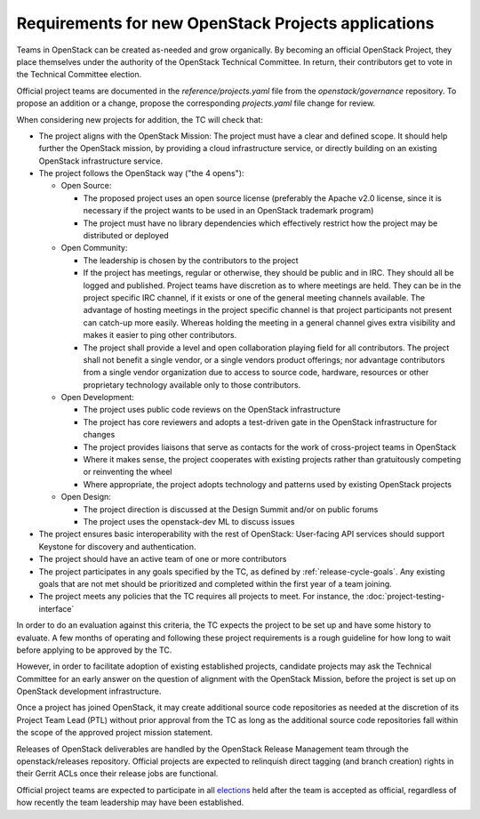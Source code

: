 ======================================================
 Requirements for new OpenStack Projects applications
======================================================

Teams in OpenStack can be created as-needed and grow organically.
By becoming an official OpenStack Project, they place
themselves under the authority of the OpenStack Technical Committee. In return,
their contributors get to vote in the Technical Committee election.

Official project teams are documented in the `reference/projects.yaml` file
from the `openstack/governance` repository. To propose an addition or a
change, propose the corresponding `projects.yaml` file change for review.

When considering new projects for addition, the TC will check that:

* The project aligns with the OpenStack Mission:
  The project must have a clear and defined scope. It should help further
  the OpenStack mission, by providing a cloud infrastructure service, or
  directly building on an existing OpenStack infrastructure service.

* The project follows the OpenStack way ("the 4 opens"):

  * Open Source:

    * The proposed project uses an open source license (preferably the Apache
      v2.0 license, since it is necessary if the project wants to be used in
      an OpenStack trademark program)
    * The project must have no library dependencies which effectively restrict
      how the project may be distributed or deployed

  * Open Community:

    * The leadership is chosen by the contributors to the project
    * If the project has meetings, regular or otherwise, they should be public
      and in IRC. They should all be logged and published. Project teams have
      discretion as to where meetings are held.  They can be in the project
      specific IRC channel, if it exists or one of the general meeting channels
      available.  The advantage of hosting meetings in the project specific
      channel is that project participants not present can catch-up more
      easily.  Whereas holding the meeting in a general channel gives extra
      visibility and makes it easier to ping other contributors.
    * The project shall provide a level and open collaboration playing field
      for all contributors. The project shall not benefit a single vendor, or
      a single vendors product offerings; nor advantage contributors from a
      single vendor organization due to access to source code, hardware,
      resources or other proprietary technology available only to those
      contributors.

  * Open Development:

    * The project uses public code reviews on the OpenStack infrastructure
    * The project has core reviewers and adopts a test-driven gate in the
      OpenStack infrastructure for changes
    * The project provides liaisons that serve as contacts for the work of
      cross-project teams in OpenStack
    * Where it makes sense, the project cooperates with existing projects
      rather than gratuitously competing or reinventing the wheel
    * Where appropriate, the project adopts technology and patterns
      used by existing OpenStack projects

  * Open Design:

    * The project direction is discussed at the Design Summit and/or on
      public forums
    * The project uses the openstack-dev ML to discuss issues

* The project ensures basic interoperability with the rest of OpenStack:
  User-facing API services should support Keystone for discovery and
  authentication.

* The project should have an active team of one or more contributors

* The project participates in any goals specified by the TC, as
  defined by :ref:`release-cycle-goals`. Any existing goals that are
  not met should be prioritized and completed within the first year of
  a team joining.

* The project meets any policies that the TC requires all projects to
  meet. For instance, the :doc:`project-testing-interface`

In order to do an evaluation against this criteria, the TC expects the project
to be set up and have some history to evaluate.  A few months of operating and
following these project requirements is a rough guideline for how long
to wait before applying to be approved by the TC.

However, in order to facilitate adoption of existing established projects,
candidate projects may ask the Technical Committee for an early answer on
the question of alignment with the OpenStack Mission, before the project is
set up on OpenStack development infrastructure.

Once a project has joined OpenStack, it may create additional source code
repositories as needed at the discretion of its Project Team Lead (PTL) without
prior approval from the TC as long as the additional source code repositories
fall within the scope of the approved project mission statement.

Releases of OpenStack deliverables are handled by the OpenStack Release
Management team through the openstack/releases repository. Official projects
are expected to relinquish direct tagging (and branch creation) rights in
their Gerrit ACLs once their release jobs are functional.

Official project teams are expected to participate in all `elections`_ held
after the team is accepted as official, regardless of how recently the team
leadership may have been established.

.. _elections: http://docs.openstack.org/project-team-guide/open-community.html#technical-committee-and-ptl-elections
